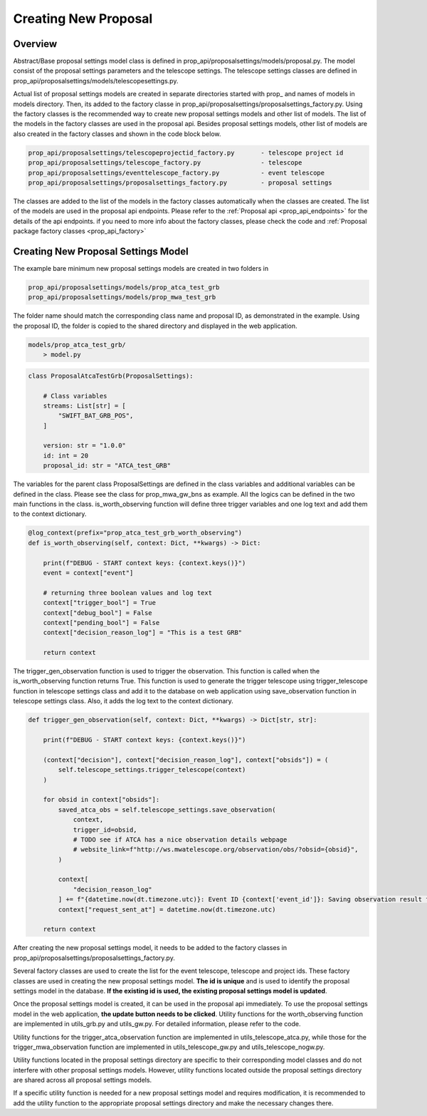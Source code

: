 .. _creating_new_proposal:

Creating New Proposal
=====================

Overview
--------
Abstract/Base proposal settings model class is defined in prop_api/proposalsettings/models/proposal.py. The model consist of the proposal settings parameters and the telescope settings. The telescope settings classes are defined in prop_api/proposalsettings/models/telescopesettings.py.

Actual list of proposal settings models are created in separate directories started with prop_ and names of models in models directory. Then, its added to the factory classe in prop_api/proposalsettings/proposalsettings_factory.py. Using the factory classes is the recommended way to create new proposal settings models and other list of models. The list of the models in the factory classes are used in the proposal api. Besides proposal settings models, other list of models are also created in the factory classes and shown in the code block below.

.. code-block::

    prop_api/proposalsettings/telescopeprojectid_factory.py       - telescope project id
    prop_api/proposalsettings/telescope_factory.py                - telescope
    prop_api/proposalsettings/eventtelescope_factory.py           - event telescope
    prop_api/proposalsettings/proposalsettings_factory.py         - proposal settings

The classes are added to the list of the models in the factory classes automatically when the classes are created. The list of the models are used in the proposal api endpoints. Please refer to the :ref:`Proposal api <prop_api_endpoints>` for the details of the api endpoints. if you need to more info about the factory classes, please check the code and :ref:`Proposal package factory classes <prop_api_factory>`

Creating New Proposal Settings Model
------------------------------------

The example bare minimum new proposal settings models are created in two folders in 

.. code-block::

    prop_api/proposalsettings/models/prop_atca_test_grb
    prop_api/proposalsettings/models/prop_mwa_test_grb
    
The folder name should match the corresponding class name and proposal ID, as demonstrated in the example. Using the proposal ID, the folder is copied to the shared directory and displayed in the web application.


.. code-block::

    models/prop_atca_test_grb/
        > model.py

.. code-block::

    class ProposalAtcaTestGrb(ProposalSettings):
    
        # Class variables
        streams: List[str] = [
            "SWIFT_BAT_GRB_POS",
        ]

        version: str = "1.0.0"
        id: int = 20
        proposal_id: str = "ATCA_test_GRB"
        
The variables for the parent class ProposalSettings are defined in the class variables and additional variables can be defined in the class. Please see the class for prop_mwa_gw_bns as example. All the logics can be defined in the two main functions in the class. is_worth_observing function will define three trigger variables and one log text and add them to the context dictionary. 

.. code-block::

    @log_context(prefix="prop_atca_test_grb_worth_observing")
    def is_worth_observing(self, context: Dict, **kwargs) -> Dict:
    
        print(f"DEBUG - START context keys: {context.keys()}")
        event = context["event"]

        # returning three boolean values and log text
        context["trigger_bool"] = True
        context["debug_bool"] = False
        context["pending_bool"] = False
        context["decision_reason_log"] = "This is a test GRB"

        return context

The trigger_gen_observation function is used to trigger the observation. This function is called when the is_worth_observing function returns True. This function is used to generate the trigger telescope using trigger_telescope function in telescope settings class and add it to the database on web application using save_observation function in telescope settings class. 
Also, it adds the log text to the context dictionary.

.. code-block::

    def trigger_gen_observation(self, context: Dict, **kwargs) -> Dict[str, str]:
    
        print(f"DEBUG - START context keys: {context.keys()}")

        (context["decision"], context["decision_reason_log"], context["obsids"]) = (
            self.telescope_settings.trigger_telescope(context)
        )

        for obsid in context["obsids"]:
            saved_atca_obs = self.telescope_settings.save_observation(
                context,
                trigger_id=obsid,
                # TODO see if ATCA has a nice observation details webpage
                # website_link=f"http://ws.mwatelescope.org/observation/obs/?obsid={obsid}",
            )

            context[
                "decision_reason_log"
            ] += f"{datetime.now(dt.timezone.utc)}: Event ID {context['event_id']}: Saving observation result for ATCA.\n"
            context["request_sent_at"] = datetime.now(dt.timezone.utc)

        return context


After creating the new proposal settings model, it needs to be added to the factory classes in prop_api/proposalsettings/proposalsettings_factory.py.


.. code-block::
    from .models.prop_atca_test_grb.model import ProposalAtcaTestGrb

    class ProposalSettingsFactory:
        ...

        @property
        def proposal_atca_test_grb(self):
            print("proposal_atca_test_grb")
            prop = ProposalAtcaTestGrb()
            return prop


Several factory classes are used to create the list for the event telescope, telescope and project ids. These factory classes are used in creating the new proposal settings model. 
**The id is unique** and is used to identify the proposal settings model in the database. **If the existing id is used, the existing proposal settings model is updated**.

Once the proposal settings model is created, it can be used in the proposal api immediately. To use the proposal settings model in the web application, 
**the update button needs to be clicked**.
Utility functions for the worth_observing function are implemented in utils_grb.py and utils_gw.py. For detailed information, please refer to the code.

Utility functions for the trigger_atca_observation function are implemented in utils_telescope_atca.py, while those for the trigger_mwa_observation function are implemented in utils_telescope_gw.py and utils_telescope_nogw.py.

Utility functions located in the proposal settings directory are specific to their corresponding model classes and do not interfere with other proposal settings models. However, utility functions located outside the proposal settings directory are shared across all proposal settings models.

If a specific utility function is needed for a new proposal settings model and requires modification, it is recommended to add the utility function to the appropriate proposal settings directory and make the necessary changes there.
